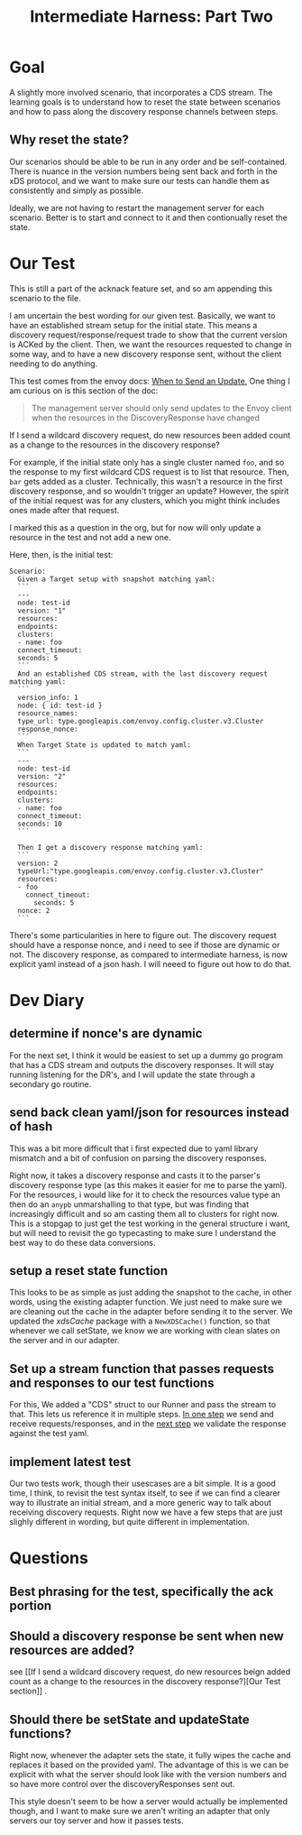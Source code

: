 #+TITLE: Intermediate Harness: Part Two

* Goal
A slightly more involved scenario, that incorporates a CDS stream. The learning
goals is to understand how to reset the state between scenarios and how to pass
along the discovery response channels between steps.
** Why reset the state?
Our scenarios should be able to be run in any order and be self-contained. There
is nuance in the version numbers being sent back and forth in the xDS protocol,
and we want to make sure our tests can handle them as consistently and simply as
possible.

Ideally, we are not having to restart the management server for each scenario.
Better is to start and connect to it and then contionually reset the state.
* Our Test
This is still a part of the acknack feature set, and so am appending this
scenario to the file.

I am uncertain the best wording for our given test. Basically, we want to have
an established stream setup for the initial state. This means a discovery
request/response/request trade to show that the current version is ACKed by the
client. Then, we want the resources requested to change in some way, and to have
a new discovery response sent, without the client needing to do anything.

This test comes from the envoy docs: [[https://www.envoyproxy.io/docs/envoy/latest/api-docs/xds_protocol#when-to-send-an-update][When to Send an Update.]] One thing I am
curious on is this section of the doc:
#+begin_quote
The management server should only send updates to the Envoy client when the
resources in the DiscoveryResponse have changed
#+end_quote

If I send a wildcard discovery request, do new resources been added count as a
change to the resources in the discovery response?

For example, if the initial state only has a single cluster named ~foo~, and so
the response to my first wildcard CDS request is to list that resource. Then,
~bar~ gets added as a cluster. Technically, this wasn't a resource in the first
discovery response, and so wouldn't trigger an update? However, the spirit of
the initial request was for any clusters, which you might think includes ones
made after that request.

I marked this as a question in the org, but for now will only update a resource
in the test and not add a new one.

Here, then, is the initial test:

#+NAME: new resourcescenario
#+begin_src feature
Scenario:
  Given a Target setup with snapshot matching yaml:
  ```
  ---
  node: test-id
  version: "1"
  resources:
  endpoints:
  clusters:
  - name: foo
  connect_timeout:
  seconds: 5
  ```
  And an established CDS stream, with the last discovery request matching yaml:
  ```
  version_info: 1
  node: { id: test-id }
  resource_names:
  type_url: type.googleapis.com/envoy.config.cluster.v3.Cluster
  response_nonce:
  ```
  When Target State is updated to match yaml:
  ```
  ---
  node: test-id
  version: "2"
  resources:
  endpoints:
  clusters:
  - name: foo
  connect_timeout:
  seconds: 10
  ```

  Then I get a discovery response matching yaml:
  ```
  version: 2
  typeUrl:"type.googleapis.com/envoy.config.cluster.v3.Cluster"
  resources:
  - foo
    connect_timeout:
      seconds: 5
  nonce: 2
  ```
#+end_src

There's some particularities in here to figure out. The discovery request
should have a response nonce, and i need to see if those are dynamic or
not. The discovery response, as compared to intermediate harness, is now explicit yaml instead of a json hash. I will neeed to figure out how to do that.
* Dev Diary
** determine if nonce's are dynamic
For the next set, I think it would be easiest to set up a dummy go program that
has a CDS stream and outputs the discovery responses. It will stay running
listening for the DR's, and I will update the state through a secondary go
routine.

** send back clean yaml/json for resources instead of hash
This was a bit more difficult that i first expected due to yaml library
mismatch and a bit of confusion on parsing the discovery responses.

Right now, it takes a discovery response and casts it to the parser's discovery
response type (as this makes it easier for me to parse the yaml). For the
resources, i would like for it to check the resources value type an then do an
=anypb= unmarshalling to that type, but was finding that increasingly difficult
and so am casting them all to clusters for right now. This is a stopgap to just
get the test working in the general structure i want, but will need to revisit
the go typecasting to make sure I understand the best way to do these data
conversions.

** setup a reset state function
This looks to be as simple as just adding the snapshot to the cache, in other words, using the existing adapter function.
We just need to make sure we are cleaning out the cache in the adapter before sending it to the server.  We updated the /xdsCache/ package with a =NewXDSCache()= function, so that whenever we call setState, we know we are working with clean slates on the server and in our adapter.

** Set up a stream function that passes requests and responses to our test functions
For this, We added a "CDS" struct to our Runner and pass the stream to that.  This lets us reference it in multiple steps.  [[file:~/Projects/xDS-conformance/test-harness/acknack_test.go::func (r *Runner) aCDSStreamWasInitiatedWithADiscoveryRequestMatchingYaml(arg1 *godog.DocString) error {][In one step]] we send and receive requests/responses, and in the [[file:~/Projects/xDS-conformance/test-harness/acknack_test.go::func (r *Runner) theClientReceivesADiscoveryResponseMatchingYaml(yml *godog.DocString) error {][next step]] we validate the response against the test yaml.

** implement latest test
Our two tests work, though their usescases are a bit simple.  It is a good time, I think, to revisit the test syntax itself, to see if we can find a clearer way to illustrate an initial stream, and a more generic way to talk about receiving discovery requests.  Right now we have a few steps that are just slighly different in wording, but quite different in implementation.

* Questions
** Best phrasing for the test, specifically the ack portion
** Should a discovery response be sent when new resources are added?
see [[If I send a wildcard discovery request, do new resources beign added count as a
change to the resources in the discovery response?][Our Test section]] .

** Should there be  setState and updateState functions?
Right now, whenever the adapter sets the state, it fully wipes the cache and
replaces it based on the provided yaml. The advantage of this is we can be
explicit with what the server should look like with the version numbers and so
have more control over the discoveryResponses sent out.

This style doesn't seem to be how a server would actually be implemented though,
and I want to make sure we aren't writing an adapter that only servers our toy
server and how it passes tests.
